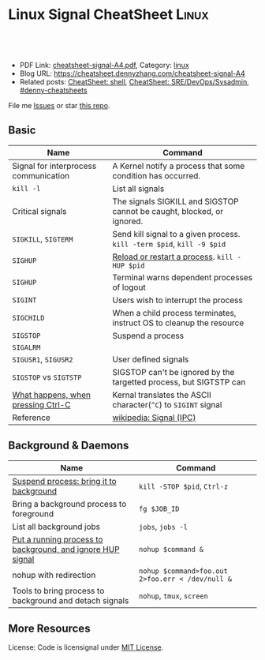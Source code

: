 * Linux Signal CheatSheet                                             :Linux:
:PROPERTIES:
:type:     tool
:export_file_name: cheatsheet-signal-A4.pdf
:END:

#+BEGIN_HTML
<a href="https://github.com/dennyzhang/cheatsheet.dennyzhang.com/tree/master/cheatsheet-signal-A4"><img align="right" width="200" height="183" src="https://www.dennyzhang.com/wp-content/uploads/denny/watermark/github.png" /></a>
<div id="the whole thing" style="overflow: hidden;">
<div style="float: left; padding: 5px"> <a href="https://www.linkedin.com/in/dennyzhang001"><img src="https://www.dennyzhang.com/wp-content/uploads/sns/linkedin.png" alt="linkedin" /></a></div>
<div style="float: left; padding: 5px"><a href="https://github.com/dennyzhang"><img src="https://www.dennyzhang.com/wp-content/uploads/sns/github.png" alt="github" /></a></div>
<div style="float: left; padding: 5px"><a href="https://www.dennyzhang.com/slack" target="_blank" rel="nofollow"><img src="https://www.dennyzhang.com/wp-content/uploads/sns/slack.png" alt="slack"/></a></div>
</div>

<br/><br/>
<a href="http://makeapullrequest.com" target="_blank" rel="nofollow"><img src="https://img.shields.io/badge/PRs-welcome-brightgreen.svg" alt="PRs Welcome"/></a>
#+END_HTML

- PDF Link: [[https://github.com/dennyzhang/cheatsheet.dennyzhang.com/blob/master/cheatsheet-signal-A4/cheatsheet-signal-A4.pdf][cheatsheet-signal-A4.pdf]], Category: [[https://cheatsheet.dennyzhang.com/category/linux/][linux]]
- Blog URL: https://cheatsheet.dennyzhang.com/cheatsheet-signal-A4
- Related posts: [[https://cheatsheet.dennyzhang.com/cheatsheet-shell-A4][CheatSheet: shell]], [[https://cheatsheet.dennyzhang.com/cheatsheet-sre-A4][CheatSheet: SRE/DevOps/Sysadmin]], [[https://github.com/topics/denny-cheatsheets][#denny-cheatsheets]]

File me [[https://github.com/dennyzhang/cheatsheet.dennyzhang.com/issues][Issues]] or star [[https://github.com/dennyzhang/cheatsheet.dennyzhang.com][this repo]].
** Basic
| Name                                  | Command                                                                |
|---------------------------------------+------------------------------------------------------------------------|
| Signal for interprocess communication | A Kernel notify a process that some condition has occurred.            |
| =kill -l=                             | List all signals                                                       |
| Critical signals                      | The signals SIGKILL and SIGSTOP cannot be caught, blocked, or ignored. |
| =SIGKILL=, =SIGTERM=                  | Send kill signal to a given process. =kill -term $pid=, =kill -9 $pid= |
| =SIGHUP=                              | [[https://stackoverflow.com/questions/19052354/sighup-for-reloading-configuration][Reload or restart a process]]. =kill -HUP $pid=                          |
| =SIGHUP=                              | Terminal warns dependent processes of logout                           |
| =SIGINT=                              | Users wish to interrupt the process                                    |
| =SIGCHILD=                            | When a child process terminates, instruct OS to cleanup the resource   |
| =SIGSTOP=                             | Suspend a process                                                      |
| =SIGALRM=                             |                                                                        |
| =SIGUSR1=, =SIGUSR2=                  | User defined signals                                                   |
| =SIGSTOP= vs =SIGTSTP=                | SIGSTOP can't be ignored by the targetted process, but SIGTSTP can     |
| [[https://stackoverflow.com/questions/45993444/in-detail-what-happens-when-you-press-ctrl-c-in-a-terminal][What happens, when pressing Ctrl-C]]    | Kernal translates the ASCII character(=^C=) to =SIGINT= signal         |
| Reference                             | [[https://en.wikipedia.org/wiki/Signal_(IPC)#POSIX_signals][wikipedia: Signal (IPC)]]                                                |

** Background & Daemons
| Name                                                       | Command                                          |
|------------------------------------------------------------+--------------------------------------------------|
| [[https://www.thegeekstuff.com/2010/05/unix-background-job/][Suspend process: bring it to background]]                    | =kill -STOP $pid=, =Ctrl-z=                      |
| Bring a background process to foreground                   | =fg $JOB_ID=                                     |
| List all background jobs                                   | =jobs=, =jobs -l=                                |
| [[https://en.wikipedia.org/wiki/Nohup][Put a running process to background, and ignore HUP signal]] | =nohup $command &=                               |
| nohup with redirection                                     | =nohup $command>foo.out 2>foo.err < /dev/null &= |
| Tools to bring process to background and detach signals    | =nohup=, =tmux=, =screen=                        |

** More Resources
License: Code is licensignal under [[https://www.dennyzhang.com/wp-content/mit_license.txt][MIT License]].

* org-mode configuration                                           :noexport:
#+STARTUP: overview customtime noalign logdone showall
#+DESCRIPTION: 
#+KEYWORDS: 
#+LATEX_HEADER: \usepackage[margin=0.6in]{geometry}
#+LaTeX_CLASS_OPTIONS: [8pt]
#+LATEX_HEADER: \usepackage[english]{babel}
#+LATEX_HEADER: \usepackage{lastpage}
#+LATEX_HEADER: \usepackage{fancyhdr}
#+LATEX_HEADER: \pagestyle{fancy}
#+LATEX_HEADER: \fancyhf{}
#+LATEX_HEADER: \rhead{Updated: \today}
#+LATEX_HEADER: \rfoot{\thepage\ of \pageref{LastPage}}
#+LATEX_HEADER: \lfoot{\href{https://github.com/dennyzhang/cheatsheet.dennyzhang.com/tree/master/cheatsheet-signal-A4}{GitHub: https://github.com/dennyzhang/cheatsheet.dennyzhang.com/tree/master/cheatsheet-signal-A4}}
#+LATEX_HEADER: \lhead{\href{https://cheatsheet.dennyzhang.com/cheatsheet-signal-A4}{Blog URL: https://cheatsheet.dennyzhang.com/cheatsheet-signal-A4}}
#+AUTHOR: Denny Zhang
#+EMAIL:  denny@dennyzhang.com
#+TAGS: noexport(n)
#+PRIORITIES: A D C
#+OPTIONS:   H:3 num:t toc:nil \n:nil @:t ::t |:t ^:t -:t f:t *:t <:t
#+OPTIONS:   TeX:t LaTeX:nil skip:nil d:nil todo:t pri:nil tags:not-in-toc
#+EXPORT_EXCLUDE_TAGS: exclude noexport
#+SEQ_TODO: TODO HALF ASSIGN | DONE BYPASS DELEGATE CANCELED DEFERRED
#+LINK_UP:   
#+LINK_HOME: 
* TODO background processes are related to a specific terminal/screen :noexport:
jobs
* #  --8<-------------------------- separator ------------------------>8-- :noexport:
* TODO SIGVTALRM                                                   :noexport:
* TODO SIGSTOP and SIGCONT                                         :noexport:
* TODO SIGSTOP and SIGSTP                                          :noexport:
* TODO SIGABRT                                                     :noexport:
* TODO SIGBUS                                                      :noexport:
* #  --8<-------------------------- separator ------------------------>8-- :noexport:
* TODO What happens if press Ctrl+C                                :noexport:
* HALF ACL model of signal: Why send signal fails                  :noexport:
#+BEGIN_EXAMPLE
kubo@jumper:~$ ps -ef |grep 1439
root      1439     1  0 Jan15 ?        00:08:29 /usr/bin/containerd
root      2990  1439  0 10:53 ?        00:00:00 containerd-shim -namespace moby -workdir /var/lib/containerd/io.containerd.runtime.v1.linux/moby/70335119bfd5a557a652ef7400a5e0f5bcbd122d2d8dbcc26dbcfc545fd0cebf -address /run/containerd/containerd.sock -containerd-binary /usr/bin/containerd -runtime-root /var/run/docker/runtime-runc
kubo      3770 25068  0 10:55 pts/4    00:00:00 grep --color=auto 1439
kubo@jumper:~$ kill -HUP 3009
-bash: kill: (3009) - Operation not permitted
kubo@jumper:~$ sudo kill -HUP 3009
#+END_EXAMPLE
